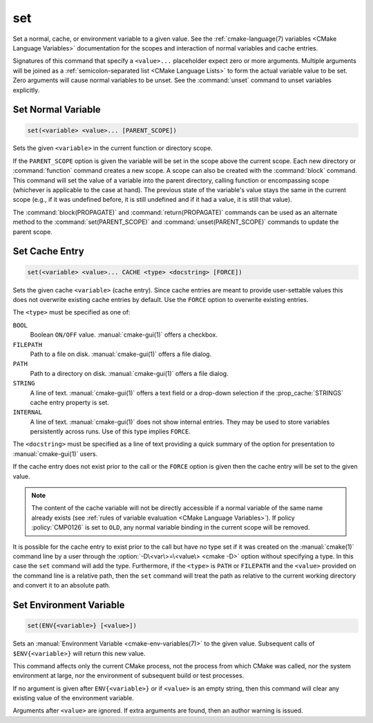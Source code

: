 set
---

Set a normal, cache, or environment variable to a given value.
See the :ref:`cmake-language(7) variables <CMake Language Variables>`
documentation for the scopes and interaction of normal variables
and cache entries.

Signatures of this command that specify a ``<value>...`` placeholder
expect zero or more arguments.  Multiple arguments will be joined as
a :ref:`semicolon-separated list <CMake Language Lists>` to form the actual variable
value to be set.  Zero arguments will cause normal variables to be
unset.  See the :command:`unset` command to unset variables explicitly.

Set Normal Variable
^^^^^^^^^^^^^^^^^^^

.. code-block:: cmake

  set(<variable> <value>... [PARENT_SCOPE])

Sets the given ``<variable>`` in the current function or directory scope.

If the ``PARENT_SCOPE`` option is given the variable will be set in
the scope above the current scope.  Each new directory or :command:`function`
command creates a new scope.  A scope can also be created with the
:command:`block` command. This command will set the value of a variable into
the parent directory, calling function or encompassing scope (whichever is
applicable to the case at hand). The previous state of the variable's value
stays the same in the current scope (e.g., if it was undefined before, it is
still undefined and if it had a value, it is still that value).

The :command:`block(PROPAGATE)` and :command:`return(PROPAGATE)` commands can
be used as an alternate method to the :command:`set(PARENT_SCOPE)` and
:command:`unset(PARENT_SCOPE)` commands to update the parent scope.

Set Cache Entry
^^^^^^^^^^^^^^^

.. code-block:: cmake

  set(<variable> <value>... CACHE <type> <docstring> [FORCE])

Sets the given cache ``<variable>`` (cache entry).  Since cache entries
are meant to provide user-settable values this does not overwrite
existing cache entries by default.  Use the ``FORCE`` option to
overwrite existing entries.

The ``<type>`` must be specified as one of:

``BOOL``
  Boolean ``ON/OFF`` value.  :manual:`cmake-gui(1)` offers a checkbox.

``FILEPATH``
  Path to a file on disk.  :manual:`cmake-gui(1)` offers a file dialog.

``PATH``
  Path to a directory on disk.  :manual:`cmake-gui(1)` offers a file dialog.

``STRING``
  A line of text.  :manual:`cmake-gui(1)` offers a text field or a
  drop-down selection if the :prop_cache:`STRINGS` cache entry
  property is set.

``INTERNAL``
  A line of text.  :manual:`cmake-gui(1)` does not show internal entries.
  They may be used to store variables persistently across runs.
  Use of this type implies ``FORCE``.

The ``<docstring>`` must be specified as a line of text providing
a quick summary of the option for presentation to :manual:`cmake-gui(1)`
users.

If the cache entry does not exist prior to the call or the ``FORCE``
option is given then the cache entry will be set to the given value.

.. note::

  The content of the cache variable will not be directly accessible if a normal
  variable of the same name already exists (see :ref:`rules of variable
  evaluation <CMake Language Variables>`). If policy :policy:`CMP0126` is set
  to ``OLD``, any normal variable binding in the current scope will be removed.

It is possible for the cache entry to exist prior to the call but
have no type set if it was created on the :manual:`cmake(1)` command
line by a user through the :option:`-D\<var\>=\<value\> <cmake -D>` option without
specifying a type.  In this case the ``set`` command will add the
type.  Furthermore, if the ``<type>`` is ``PATH`` or ``FILEPATH``
and the ``<value>`` provided on the command line is a relative path,
then the ``set`` command will treat the path as relative to the
current working directory and convert it to an absolute path.

Set Environment Variable
^^^^^^^^^^^^^^^^^^^^^^^^

.. code-block:: cmake

  set(ENV{<variable>} [<value>])

Sets an :manual:`Environment Variable <cmake-env-variables(7)>`
to the given value.
Subsequent calls of ``$ENV{<variable>}`` will return this new value.

This command affects only the current CMake process, not the process
from which CMake was called, nor the system environment at large,
nor the environment of subsequent build or test processes.

If no argument is given after ``ENV{<variable>}`` or if ``<value>`` is
an empty string, then this command will clear any existing value of the
environment variable.

Arguments after ``<value>`` are ignored. If extra arguments are found,
then an author warning is issued.
